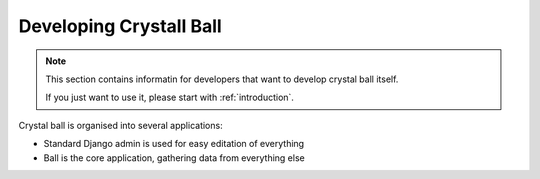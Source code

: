 .. developing-crystal-ball

Developing Crystall Ball
=========================

.. note::

	This section contains informatin for developers that want to develop crystal ball itself.

	If you just want to use it, please start with :ref:`introduction`. 


Crystal ball is organised into several applications:

* Standard Django admin is used for easy editation of everything
* Ball is the core application, gathering data from everything else
